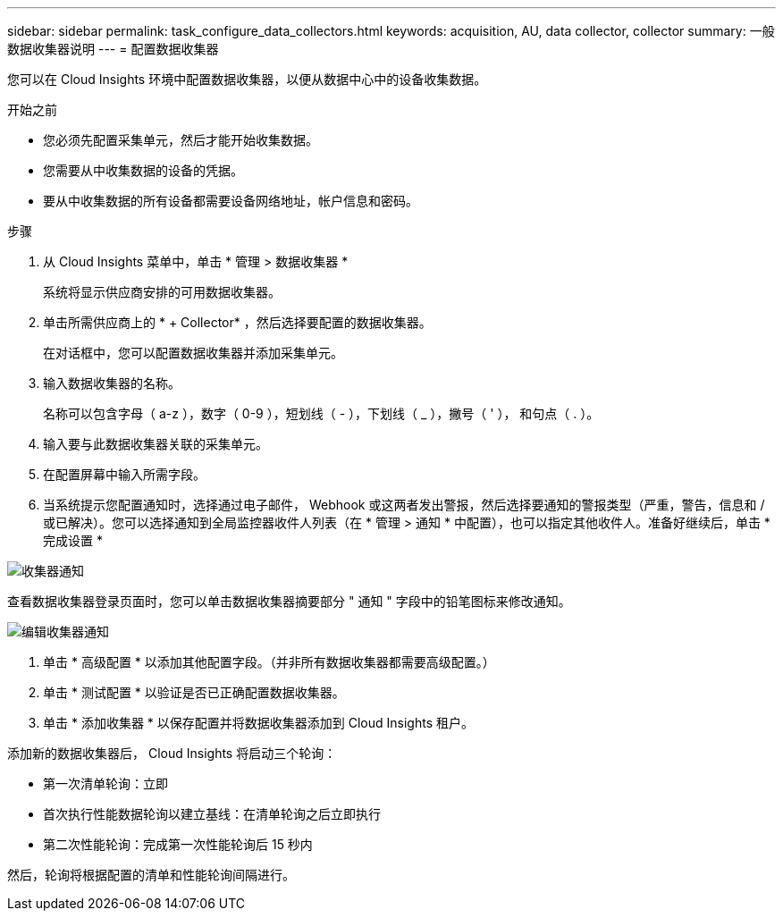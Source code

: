 ---
sidebar: sidebar 
permalink: task_configure_data_collectors.html 
keywords: acquisition, AU, data collector, collector 
summary: 一般数据收集器说明 
---
= 配置数据收集器


[role="lead"]
您可以在 Cloud Insights 环境中配置数据收集器，以便从数据中心中的设备收集数据。

.开始之前
* 您必须先配置采集单元，然后才能开始收集数据。
* 您需要从中收集数据的设备的凭据。
* 要从中收集数据的所有设备都需要设备网络地址，帐户信息和密码。


.步骤
. 从 Cloud Insights 菜单中，单击 * 管理 > 数据收集器 *
+
系统将显示供应商安排的可用数据收集器。

. 单击所需供应商上的 * + Collector* ，然后选择要配置的数据收集器。
+
在对话框中，您可以配置数据收集器并添加采集单元。

. 输入数据收集器的名称。
+
名称可以包含字母（ a-z ），数字（ 0-9 ），短划线（ - ），下划线（ _ ），撇号（ ' ）， 和句点（ . ）。

. 输入要与此数据收集器关联的采集单元。
. 在配置屏幕中输入所需字段。
. 当系统提示您配置通知时，选择通过电子邮件， Webhook 或这两者发出警报，然后选择要通知的警报类型（严重，警告，信息和 / 或已解决）。您可以选择通知到全局监控器收件人列表（在 * 管理 > 通知 * 中配置），也可以指定其他收件人。准备好继续后，单击 * 完成设置 *


image:CollectorNotifications.jpg["收集器通知"]

查看数据收集器登录页面时，您可以单击数据收集器摘要部分 " 通知 " 字段中的铅笔图标来修改通知。

image:CollectorNotifications_Edit.jpg["编辑收集器通知"]

. 单击 * 高级配置 * 以添加其他配置字段。（并非所有数据收集器都需要高级配置。）
. 单击 * 测试配置 * 以验证是否已正确配置数据收集器。
. 单击 * 添加收集器 * 以保存配置并将数据收集器添加到 Cloud Insights 租户。


添加新的数据收集器后， Cloud Insights 将启动三个轮询：

* 第一次清单轮询：立即
* 首次执行性能数据轮询以建立基线：在清单轮询之后立即执行
* 第二次性能轮询：完成第一次性能轮询后 15 秒内


然后，轮询将根据配置的清单和性能轮询间隔进行。
